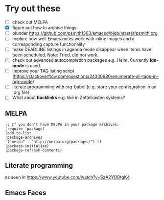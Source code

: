 
* Try out these
- [ ] check out MELPA
- [X] figure out how to archive things
- [ ] plunder https://github.com/psmith1303/emacsd/blob/master/psmith.org
- [ ] explore how well Emacs notes work with inline images and a corresponding capture functionality
- [ ] make DEADLINE listings in agenda mode disappear when items have been scheduled. Note: Tried, did not work.
- [ ] check out advanced autocompletion packages e.g. Helm. Currently *ido-mode* is used. 
- [ ] improve your TAG listing script (https://stackoverflow.com/questions/24330980/enumerate-all-tags-in-org-mode)
- [ ] literate programming with org-babel (e.g. store your configuration in an .org file)
- [ ] What about *backlinks* e.g. like in Zettelkasten systems?

** MELPA
#+BEGIN_SRC elisp
;; If you don't have MELPA in your package archives:
(require 'package)
(add-to-list
'package-archives
'("melpa" . "http://melpa.org/packages/") t)
(package-initialize)
(package-refresh-contents)
#+END_SRC
** Literate programming
as seen in https://www.youtube.com/watch?v=SzA2YODtgK4
** Emacs Faces
